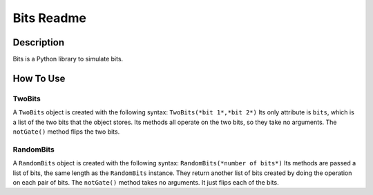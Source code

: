 :::::::::::
Bits Readme
:::::::::::

Description
"""""""""""
Bits is a Python library to simulate bits.

How To Use
""""""""""

TwoBits
'''''''
A ``TwoBits`` object is created with the following syntax:
``TwoBits(*bit 1*,*bit 2*)``
Its only attribute is ``bits``, which is a list of the two bits that the object stores.
Its methods all operate on the two bits, so they take no arguments.
The ``notGate()`` method flips the two bits.

RandomBits
''''''''''
A ``RandomBits`` object is created with the following syntax:
``RandomBits(*number of bits*)``
Its methods are passed a list of bits, the same length as the ``RandomBits`` instance.
They return another list of bits created by doing the operation on each pair of bits.
The ``notGate()`` method takes no arguments. It just flips each of the bits.

